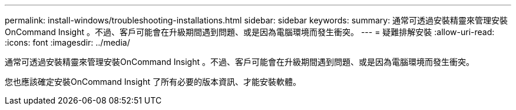 ---
permalink: install-windows/troubleshooting-installations.html 
sidebar: sidebar 
keywords:  
summary: 通常可透過安裝精靈來管理安裝OnCommand Insight 。不過、客戶可能會在升級期間遇到問題、或是因為電腦環境而發生衝突。 
---
= 疑難排解安裝
:allow-uri-read: 
:icons: font
:imagesdir: ../media/


[role="lead"]
通常可透過安裝精靈來管理安裝OnCommand Insight 。不過、客戶可能會在升級期間遇到問題、或是因為電腦環境而發生衝突。

您也應該確定安裝OnCommand Insight 了所有必要的版本資訊、才能安裝軟體。
